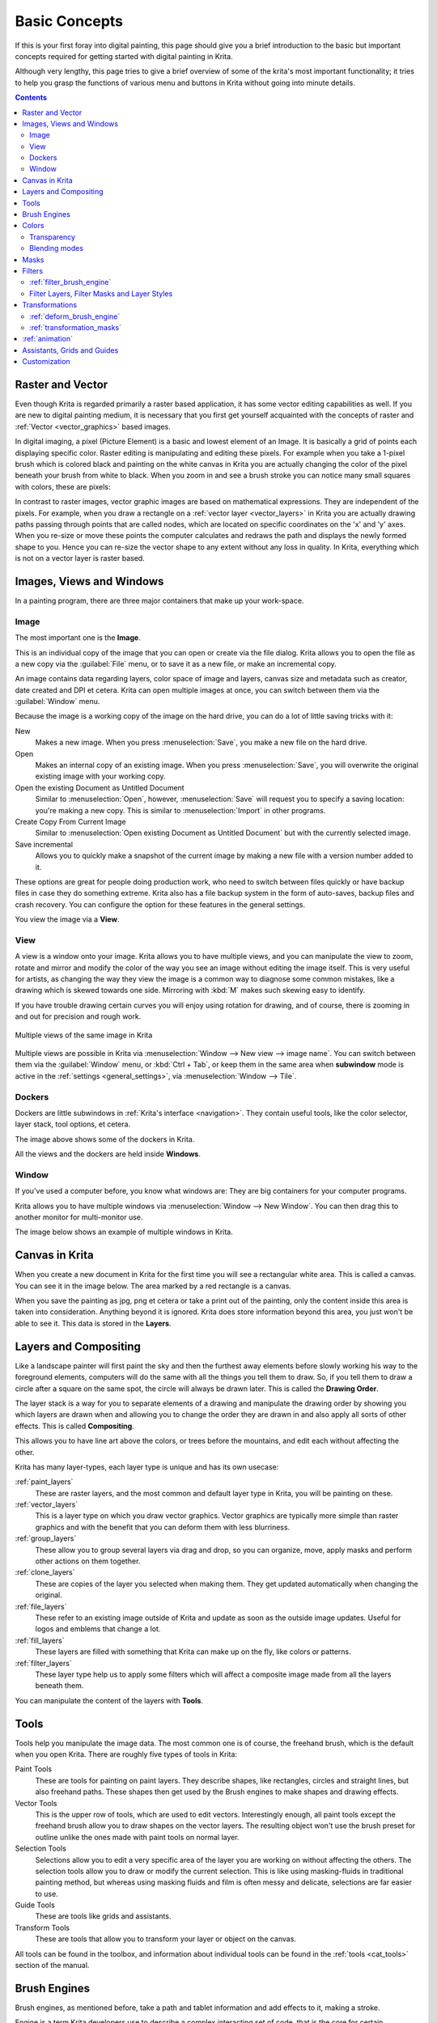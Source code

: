.. meta::
   :description lang=en:
        An overview of the basic concepts of Krita.

.. metadata-placeholder

   :authors: - Wolthera van Hövell tot Westerflier <griffinvalley@gmail.com>
             - Raghavendra Kamath <raghu@raghukamath.com>
             - Irina Rempt
             - Tokiedian
             - AnetK
             - JakeD
             - Yuri Chornoivan
   :license: GNU free documentation license 1.3 or later.

.. index:: Basic Concepts, Color, Tools, View, Window, Filters, Transform, Grid, Guides, Layers, Masks, Vector
.. _basic_concepts:

==============
Basic Concepts
==============

If this is your first foray into digital painting, this page should give you a brief introduction to the basic but important concepts required for getting started with digital painting in Krita.

Although very lengthy, this page tries to give a brief overview of some of the krita's most important functionality; it tries to help you grasp the functions of various menu and buttons in Krita without going into minute details.

.. contents::

Raster and Vector
-----------------

Even though Krita is regarded primarily a raster based application, it has some vector editing capabilities as well. If you are new to digital painting medium, it is necessary that you first get yourself acquainted with the concepts of raster and :ref:`Vector <vector_graphics>` based images.

In digital imaging, a pixel (Picture Element) is a basic and lowest element of an Image. It is basically a grid of points each displaying specific color. Raster editing is manipulating and editing these pixels. For example when you take a 1-pixel brush which is colored black and painting on the white canvas in Krita you are actually changing the color of the pixel beneath your brush from white to black. When you zoom in and see a brush stroke you can notice many small squares with colors, these are pixels:

.. image:: /images/Pixels-brushstroke.png
   :align: center

In contrast to raster images, vector graphic images are based on mathematical expressions. They are independent of the pixels. For example, when you draw a rectangle on a :ref:`vector layer <vector_layers>` in Krita you are actually drawing paths passing through points that are called nodes, which are located on specific coordinates on the 'x' and 'y' axes. When you re-size or move these points the computer calculates and redraws the path and displays the newly formed shape to you. Hence you can re-size the vector shape to any extent without any loss in quality. In Krita, everything which is not on a vector layer is raster based.

Images, Views and Windows
-------------------------

In a painting program, there are three major containers that make up your work-space.

Image
~~~~~

The most important one is the **Image**.

This is an individual copy of the image that you can open or create via the file dialog. Krita allows you to open the file as a new copy via the :guilabel:`File` menu, or to save it as a new file, or make an incremental copy.

An image contains data regarding layers, color space of image and layers, canvas size and metadata such as creator, date created and DPI et cetera. Krita can open multiple images at once, you can switch between them via the :guilabel:`Window` menu.

Because the image is a working copy of the image on the hard drive, you can do a lot of little saving tricks with it:

New
 Makes a new image. When you press :menuselection:`Save`, you make a new file on the hard drive.
Open
 Makes an internal copy of an existing image. When you press :menuselection:`Save`, you will overwrite the original existing image with your working copy.
Open the existing Document as Untitled Document
 Similar to :menuselection:`Open`, however, :menuselection:`Save` will request you to specify a saving location: you're making a new copy. This is similar to :menuselection:`Import` in other programs.
Create Copy From Current Image
 Similar to :menuselection:`Open existing Document as Untitled Document` but with the currently selected image.
Save incremental
 Allows you to quickly make a snapshot of the current image by making a new file with a version number added to it.

These options are great for people doing production work, who need to switch between files quickly or have backup files in case they do something extreme. Krita also has a file backup system in the form of auto-saves, backup files and crash recovery. You can configure the option for these features in the general settings.

You view the image via a **View**.

View
~~~~

A view is a window onto your image. Krita allows you to have multiple views, and you can manipulate the view to zoom, rotate and mirror and modify the color of the way you see an image without editing the image itself. This is very useful for artists, as changing the way they view the image is a common way to diagnose some common mistakes, like a drawing which is skewed towards one side. Mirroring with :kbd:`M` makes such skewing easy to identify.

If you have trouble drawing certain curves you will enjoy using rotation for drawing, and of course, there is zooming in and out for precision and rough work.

.. figure:: /images/Krita_multiple_views.png
   :align: center

   Multiple views of the same image in Krita

Multiple views are possible in Krita via :menuselection:`Window --> New view --> image name`. You can switch between them via the :guilabel:`Window` menu, or :kbd:`Ctrl + Tab`, or keep them in the same area when **subwindow** mode is active in the :ref:`settings <general_settings>`, via :menuselection:`Window --> Tile`.

Dockers
~~~~~~~

Dockers are little subwindows in :ref:`Krita's interface <navigation>`. They contain useful tools, like the color selector, layer stack, tool options, et cetera.

.. image:: /images/dockers/Dockers.png
   :align: center

The image above shows some of the dockers in Krita.

All the views and the dockers are held inside **Windows**.

Window
~~~~~~

If you've used a computer before, you know what windows are: They are big containers for your computer programs.

Krita allows you to have multiple windows via :menuselection:`Window --> New Window`.  You can then drag this to another monitor for multi-monitor use.

The image below shows an example of multiple windows in Krita.

.. image:: /images/Multi-window.png
   :align: center

Canvas in Krita
---------------

When you create a new document in Krita for the first time you will see a rectangular white area. This is called a canvas. You can see it in the image below. The area marked by a red rectangle is a canvas.

.. image:: /images/Canvas-krita.png
   :align: center

When you save the painting as jpg, png et cetera or take a print out of the painting, only the content inside this area is taken into consideration. Anything beyond it is ignored. Krita does store information beyond this area, you just won't be able to see it.
This data is stored in the **Layers**.

Layers and Compositing
----------------------

Like a landscape painter will first paint the sky and then the furthest away elements before slowly working his way to the foreground elements, computers will do the same with all the things you tell them to draw. So, if you tell them to draw a circle after a square on the same spot, the circle will always be drawn later. This is called the **Drawing Order**.

The layer stack is a way for you to separate elements of a drawing and manipulate the drawing order by showing you which layers are drawn when and allowing you to change the order they are drawn in and also apply all sorts of other effects. This is called **Compositing**.

This allows you to have line art above the colors, or trees before the mountains, and edit each without affecting the other.

Krita has many layer-types, each layer type is unique and has its own usecase:

:ref:`paint_layers`
 These are raster layers, and the most common and default layer type in Krita, you will be painting on these.
:ref:`vector_layers`
 This is a layer type on which you draw vector graphics. Vector graphics are typically more simple than raster graphics and with the benefit that you can deform them with less blurriness.
:ref:`group_layers`
 These allow you to group several layers via drag and drop, so you can organize, move, apply masks and perform other actions on them together.
:ref:`clone_layers`
 These are copies of the layer you selected when making them. They get updated automatically when changing the original.
:ref:`file_layers`
 These refer to an existing image outside of Krita and update as soon as the outside image updates. Useful for logos and emblems that change a lot.
:ref:`fill_layers`
 These layers are filled with something that Krita can make up on the fly, like colors or patterns.
:ref:`filter_layers`
 These layer type help us to apply some filters which will affect a composite image made from all the layers beneath them.

You can manipulate the content of the layers with **Tools**.

Tools
-----

Tools help you manipulate the image data. The most common one is of course, the freehand brush, which is the default when you open Krita. There are roughly five types of tools in Krita:

Paint Tools
 These are tools for painting on paint layers. They describe shapes, like rectangles, circles and straight lines, but also freehand paths. These shapes then get used by the Brush engines to make shapes and drawing effects.  
Vector Tools
 This is the upper row of tools, which are used to edit vectors. Interestingly enough, all paint tools except the freehand brush allow you to draw shapes on the vector layers. The resulting object won't use the brush preset for outline unlike the ones made with paint tools on normal layer.
Selection Tools
 Selections allow you to edit a very specific area of the layer you are working on without affecting the others. The selection tools allow you to draw or modify the current selection. This is like using masking-fluids in traditional painting method, but whereas using masking fluids and film is often messy and delicate, selections are far easier to use.
Guide Tools
 These are tools like grids and assistants.
Transform Tools
 These are tools that allow you to transform your layer or object on the canvas.

All tools can be found in the toolbox, and information about individual tools can be found in the :ref:`tools <cat_tools>` section of the manual.

Brush Engines
-------------

Brush engines, as mentioned before, take a path and tablet information and add effects to it, making a stroke.

Engine is a term Krita developers use to describe a complex interacting set of code, that is the core for certain functionality and is highly configurable. In short, like the engine of your car drives your car, and the type of engine and its configuration affects how you use your car, the brush engine drives the look and feel of the brush, and different brush engines have different results.

Krita has :ref:`a LOT of different brush engines <category_brush_engines>`, all with different effects.

.. figure:: /images/brushes/Krita_example_differentbrushengines.png
   :align: center

   **Left:** pixel brush, **Center:** color smudge brush, **Right:** sketch brush

For example, the pixel-brush engine is simple and allows you to do most of your basic work, but if you do a lot of painting, the color smudge brush engine might be more useful. Even though it's slower to use than the Pixel Brush engine, its mixing of colors allows you to work faster when you need to blend and mix colors.

If you want something totally different from that, the sketch brush engine helps with making messy lines, and the shape brush engine allows you to make big flats quickly. There are a lot of cool effects inside Krita's brush engines, so try them all out, and be sure to check the chapters on each.

You can configure these effects via the Brush Settings drop-down, which can be quickly accessed via :kbd:`F5`. These configurations can then be saved into presets, which you can quickly access with :kbd:`F6` or the Brush Presets docker.

Brushes draw with colors, but how do computers understand colors?

Colors
------

Humans can see a few million colors, which are combinations of electromagnetic waves (light) bouncing off a surface, where the surface absorbs some of it.

.. figure:: /images/Krita_basics_primaries.png
   :align: center

   Subtractive CMY colors on the left and additive RGB colors on the right.  This difference means that printers benefit from color conversion before printing

When painting traditionally, we use pigments which also absorb the right light-waves for the color we want it to have, but the more pigments you combine, the more light is absorbed, leading to a kind of murky black. This is why we call the mixing of paints **subtractive**, as it subtracts light the more pigments you put together. Because of that, in traditional pigment mixing, our most efficient primaries are three fairly light colors: Cyan blue and Magenta red and Yellow (CMY).

A computer also uses three primaries and uses a specific amount of each primary in a color as the way it stores color. However, a computer is a screen that emits light. So it makes more light, which means it needs to do **additive** mixing, where adding more and more colored lights result in white. This is why the three most efficient primaries, as used by computers are Red, Green and Blue (RGB).

Per pixel, a computer then stores the value of each of these primaries, with the maximum depending on the bit-depth. These are called the **components** or **channels** depending on who you talk to.

.. figure:: /images/Krita_basic_channel_rose.png
   :align: left

   This is the red-channel of an image of a red rose. As you can see, the petals are white here, indicating that those areas contain full red. The leaves are much darker, indicating a lack of red, which is to be expected, as they are green.

Though by default computers use RGB, they can also convert to CMYK (the subtractive model), or a perceptual model like LAB. In all cases this is just a different way of indicating how the colors relate to each other, and each time it usually has 3 components. The exception here is grayscale, because the computer only needs to remember how white a color is. This is why grayscale is more efficient memory-wise.

In fact, if you look at each channel separately, they also look like grayscale images, but instead white just means how much Red, Green or Blue there is.

Krita has a very complex color management system, which you can read more about :ref:`here <general_concept_color>`.

Transparency
~~~~~~~~~~~~

Just like Red, Green and Blue, the computer can also store how transparent a pixel is. This is important for **compositing** as mentioned before. After all, there's no point in having multiple layers if you can't have transparency.

Transparency is stored in the same way as colors, meaning that it's also a channel. We usually call this channel the **alpha channel** or **alpha** for short. The reason behind this is that the letter 'α' is used to represent it in programming.

Some older programs don't always have transparency by default. Krita is the opposite: it doesn't understand images that don't track transparency, and will always add a transparency channel to images. When a given pixel is completely transparent on all layers, Krita will instead show a checkerboard pattern, like the rose image shown above.

Blending modes
~~~~~~~~~~~~~~

Because colors are stored as numbers you can do maths with them. We call this **Blending Modes** or **Compositing Modes**.

Blending modes can be done per layer or per brush stroke, and thus are also part of the compositing of layers.

Multiply
 A commonly used blending mode is for example :menuselection:`Multiply`
 which multiplies the components, leading to darker colors. This allows you to simulate the subtractive mixing, and thus makes painting shadows much easier.
Addition
 Another common one is :menuselection:`Addition`, which adds one layer's components to the other, making it perfect for special glow effects.
Erasing
 :menuselection:`Erasing` is a blending mode in Krita. There is no eraser tool, but you can toggle on the brush quickly with :kbd:`E` to become an eraser. You can also use it on layers. Unlike the other blending modes, this one only affects the alpha channel, making things more transparent.
Normal
 The :menuselection:`Normal` blend mode just averages between colors depending on how transparent the topmost color is.

Krita has 76 blending modes, each doing slightly different things. Head over to the :ref:`blending_modes` to learn more.

Because we can see channels as grayscale images, we can convert grayscale images into channels. Like for example, we can use a grayscale image for the transparency. We call these **Masks**.

Masks
-----

Masks are a type of sub-effect applied to a layer, usually driven by a grayscale image.

The primary types of mask are :ref:`transparency_masks`, which allow you to use a grayscale image to determine transparency, where black makes everything transparent and white makes the pixel fully opaque.

You can paint on masks with any of the brushes, or convert a normal paint-layer to a mask. The big benefit of masks is that you can make things transparent without removing the underlying pixels. Furthermore, you can use masks to reveal or hide a whole group layer at once!

For example, we have a white ghost lady here:

.. image:: /images/Krita_ghostlady_1.png
   :align: center

But you can't really tell whether she's a ghost lady or just really really white. If only we could give the idea that she floats.
We right-click the layer and add a transparency mask. Then, we select that mask and draw with a black and white linear gradient so that the black is below.

.. image:: /images/Krita_ghostlady_2.png
   :align: center

Wherever the black is, there the lady now becomes transparent, turning her into a real ghost!

The name mask comes from traditional masking fluid and film. You may recall the earlier comparison of selections to traditional masking fluid. Selections too are stored internally as grayscale images, and you can save them as a local selection which is kind of like a mask, or convert them to a transparency mask.

Filters
-------

We mentioned earlier that you can do maths with colors. But you can also do maths with pixels, or groups of pixels or whole layers. In fact, you can make Krita do all sorts of little operations on layers. We call these operations **Filters**.

Examples of such operations are:

Desaturate
 This makes all the pixels turn gray.
Blur
 This averages the pixels with their neighbors, which removes sharp contrasts and makes the whole image look blurry.
Sharpen
 This increases the contrast between pixels that had a pretty high contrast to begin with.
Color to Alpha
 A popular filter which makes all of the chosen color transparent.

.. figure:: /images/Krita_basic_filter_brush.png
   :align: right

   Different filter brushes being used on different parts of the image.

Krita has many more filters available: you can read about them :ref:`here <filters>`.

:ref:`filter_brush_engine`
~~~~~~~~~~~~~~~~~~~~~~~~~~

Because many of these operations are per pixel, Krita allows you to use the filter as part of the :ref:`filter_brush_engine`.

In most image manipulation software, these are separate tools, but Krita has it as a brush engine, allowing much more customization than usual.

This means you can make a brush that desaturates pixels, or a brush that changes the hue of the pixels underneath.

Filter Layers, Filter Masks and Layer Styles
~~~~~~~~~~~~~~~~~~~~~~~~~~~~~~~~~~~~~~~~~~~~

Krita also allows you to let the Filters be part of the layer stack, via :ref:`filter_layers` and :ref:`filter_masks`. Filter Layers affect all the layers underneath it in the same hierarchy. Transparency and transparency masks on Filter Layers affect where the layer is applied.

Masks, on the other hand, can affect one single layer and are driven by a grayscale image. They will also affect all layers in a group, much like a transparency mask.

We can use these filters to make our ghost lady look even more ethereal, by selecting the ghost lady's layer, and then creating a clone layer. We then right click and add a filter mask and use gaussian blur set to 10 or so pixels.  The clone layer is then put behind the original layer, and set to the blending mode '**Color Dodge**', giving her a definite spooky glow. You can keep on painting on the original layer and everything will get updated automatically!

.. image:: /images/Krita_ghostlady_3.png
   :align: center

Layer Effects or Layer Styles are filterm masks popularised by :program:`Photoshop's` that are a little faster than regular masks, but not as versatile. They are available by right clicking a layer and selecting 'layer style'.

Transformations
---------------

**Transformations** are kind of like filters, in that these are operations done on the pixels of an image. We have a regular image and layer wide transformations in the image and layer top menus, so that you may resize, flip and rotate the whole image.

We also have the :ref:`crop_tool`, which only affects the canvas size, and the :ref:`move_tool` which only moves a given layer.
However, if you want more control, Krita offers a :ref:`transform_tool`.

.. image:: /images/tools/Krita_transforms_free.png 
   :align: center

With this tool you can rotate and resize on the canvas, or put it in perspective. Or you can use advanced transform tools, like the warp, cage and liquify, which allow you to transform by drawing custom points or even by pretending it's a transforming brush.

:ref:`deform_brush_engine`
~~~~~~~~~~~~~~~~~~~~~~~~~~

Like the filter brush engine, Krita also has a Deform Brush Engine, which allows you to transform with a brush. The deform is like a much faster version of the Liquify transform tool mode, but in exchange, its results are of much lower quality.

.. figure:: /images/tools/Krita_transforms_deformvsliquefy.png
   :align: center

   Apple transformed into a pear with liquify on the left and deform brush on the right.

Furthermore, you can't apply the deform brush as a non-destructive mask.

:ref:`transformation_masks`
~~~~~~~~~~~~~~~~~~~~~~~~~~~

Like filters, transforms can be applied as a non-destructive operation that is part of the layer stack. Unlike filter and transparency masks however, transform masks can't be driven by a grayscale image, for technical reasons. 
You can use transform masks to deform clone and file layers as well.

:ref:`animation`
----------------

.. image:: /images/animation/Introduction_to_animation_walkcycle_02.gif
   :align: center

From version 3.0 onwards, Krita got raster animation support. You can use the timeline, animation and onionskin dockers, plus Krita's amazing variety of brushes to do raster based animations, export those, and then turn them into movies or gifs.

Assistants, Grids and Guides
----------------------------

With all this technical stuff, you might forget that Krita is a painting program. Like how when working with traditional medium, as an illustrator we can have all sorts of equipment to make drawing easier, Krita also offers a variety of tools:

.. figure:: /images/assistants/Krita_basic_assistants.png
   :align: center

   Krita's vanishing point assistants in action

:ref:`grids_and_guides_docker`
 A very straightforward guiding tool which shows grids or guiding lines that can be configured.
:ref:`snapping`
 You can snap to all sorts of things. Grids, guides, extensions, orthogonals, image centers and bounding boxes.
:ref:`painting_with_assistants`
 Because you can hardly put a ruler against your tablet to help you draw, the assistants are there to help you draw concentric circles, perspectives, parallel lines and other easily forgotten but tricky to draw details. Krita allows you to snap to these via the tool options as well.

These guides are saved into Krita's native format, which means you can pick up your work easily afterward.

Customization
-------------

This leads to the final concept: customization.

In addition to rearranging the dockers according to your preferences, Krita provides and saves your configurations as :ref:`resource_workspaces`. This is the button at the top right.

You can also configure the toolbar via :menuselection:`Settings --> Configure Toolbars`, as well as the shortcuts under both :menuselection:`Settings --> Configure Krita --> Configure Shortcuts` and :menuselection:`Settings --> Configure Krita --> Canvas Input Settings`.
